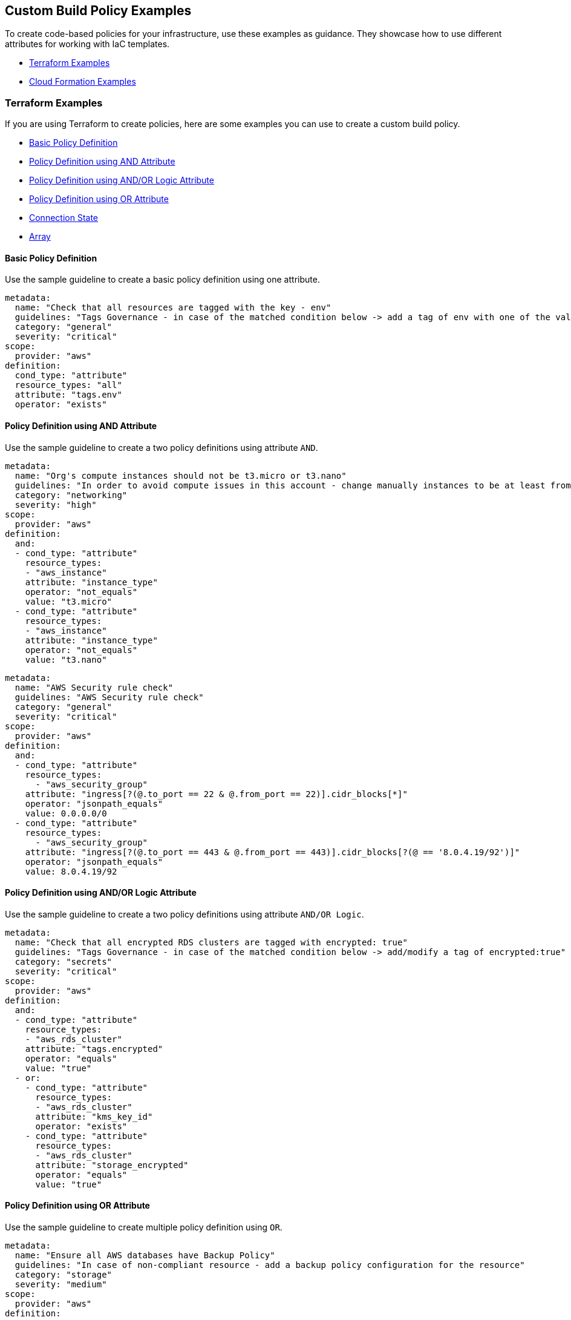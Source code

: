 == Custom Build Policy Examples

To create code-based policies for your infrastructure, use these examples as guidance. They showcase how to use different attributes for working with IaC templates.

* <<_terraform-examples, Terraform Examples>>
* <<_cloudformation-examples, Cloud Formation Examples>>

[#_terraform-examples]
=== Terraform Examples

If you are using Terraform to create policies, here are some examples you can use to create a custom build policy.

* <<_t-basic-policy-definition, Basic Policy Definition>>
* <<_t-policy-definition-using-and-attribute, Policy Definition using AND Attribute>>
* <<_t-policy-definition-using-and-or-logic-attribute, Policy Definition using AND/OR Logic Attribute>>
* <<_t-policy-definition-using-or-attribute, Policy Definition using OR Attribute>>
* <<_t-connection-state, Connection State>>
* <<_t-array-, Array>>

[#_t-basic-policy-definition]
==== Basic Policy Definition

Use the sample guideline to create a basic policy definition using one attribute.

[source,yaml]
----
metadata:
  name: "Check that all resources are tagged with the key - env"
  guidelines: "Tags Governance - in case of the matched condition below -> add a tag of env with one of the values: prod/dev1/dev2/test/stage"
  category: "general"
  severity: "critical"
scope:
  provider: "aws"
definition:
  cond_type: "attribute"
  resource_types: "all"
  attribute: "tags.env"
  operator: "exists"
----

[#_t-policy-definition-using-and-attribute]
==== Policy Definition using AND Attribute

Use the sample guideline to create a two policy definitions using attribute `AND`.

[source,yaml]
----
metadata:
  name: "Org's compute instances should not be t3.micro or t3.nano"
  guidelines: "In order to avoid compute issues in this account - change manually instances to be at least from type t3.small"
  category: "networking"
  severity: "high"
scope:
  provider: "aws"
definition:
  and:
  - cond_type: "attribute"
    resource_types:
    - "aws_instance"
    attribute: "instance_type"
    operator: "not_equals"
    value: "t3.micro"
  - cond_type: "attribute"
    resource_types:
    - "aws_instance"
    attribute: "instance_type"
    operator: "not_equals"
    value: "t3.nano"
----

[source,yaml]
----
metadata:
  name: "AWS Security rule check"
  guidelines: "AWS Security rule check"
  category: "general"
  severity: "critical"
scope:
  provider: "aws"
definition:
  and:
  - cond_type: "attribute"
    resource_types:
      - "aws_security_group"
    attribute: "ingress[?(@.to_port == 22 & @.from_port == 22)].cidr_blocks[*]"
    operator: "jsonpath_equals"
    value: 0.0.0.0/0
  - cond_type: "attribute"
    resource_types:
      - "aws_security_group"
    attribute: "ingress[?(@.to_port == 443 & @.from_port == 443)].cidr_blocks[?(@ == '8.0.4.19/92')]"
    operator: "jsonpath_equals"
    value: 8.0.4.19/92
----

[#_t-policy-definition-using-and-or-logic-attribute]
==== Policy Definition using AND/OR Logic Attribute

Use the sample guideline to create a two policy definitions using attribute `AND/OR Logic`.

[source,yaml]
----
metadata:
  name: "Check that all encrypted RDS clusters are tagged with encrypted: true"
  guidelines: "Tags Governance - in case of the matched condition below -> add/modify a tag of encrypted:true"
  category: "secrets"
  severity: "critical"
scope:
  provider: "aws"
definition:
  and:
  - cond_type: "attribute"
    resource_types:
    - "aws_rds_cluster"
    attribute: "tags.encrypted"
    operator: "equals"
    value: "true"
  - or:
    - cond_type: "attribute"
      resource_types:
      - "aws_rds_cluster"
      attribute: "kms_key_id"
      operator: "exists"
    - cond_type: "attribute"
      resource_types:
      - "aws_rds_cluster"
      attribute: "storage_encrypted"
      operator: "equals"
      value: "true"
----

[#_t-policy-definition-using-or-attribute]
==== Policy Definition using OR Attribute

Use the sample guideline to create multiple policy definition using `OR`.

[source,yaml]
----
metadata:
  name: "Ensure all AWS databases have Backup Policy"
  guidelines: "In case of non-compliant resource - add a backup policy configuration for the resource"
  category: "storage"
  severity: "medium"
scope:
  provider: "aws"
definition:
  or:
  - cond_type: "attribute"
    resource_types:
    - "aws_rds_cluster"
    - "aws_db_instance"
    attribute: "backup_retention_period"
    operator: "not_exists"
  - cond_type: "attribute"
    resource_types:
    - "aws_rds_cluster"
    - "aws_db_instance"
    attribute: "backup_retention_period"
    operator: "not_equals"
    value: "0"
  - cond_type: "attribute"
    resource_types:
    - "aws_redshift_cluster"
    attribute: "automated_snapshot_retention_period"
    operator: "not_equals"
    value: "0"
  - cond_type: "attribute"
    resource_types:
    - "aws_dynamodb_table"
    attribute: "point_in_time_recovery"
    operator: "not_equals"
    value: "false"
  - cond_type: "attribute"
    resource_types:
    - "aws_dynamodb_table"
    attribute: "point_in_time_recovery"
    operator: "exists"
----

[#_t-connection-state]
==== Connection State

A Connection State Block indicates a type of resource that has or does not have a connection to another type of resource. Use the sample guideline to create a connection state with attributes and filter.

[source,yaml]
----
metadata:
  name: "Ensure all EC2s are connected only to encrypted EBS volumes"
  guidelines: "In case of non-compliant resource - change attached EBS volume's attribute into encrypted=true"
  category: "storage"
  severity: "high"
scope:
  provider: "aws"
definition:
  and:
  - cond_type: "attribute"
    resource_types:
    - "aws_ebs_volume"
    attribute: "encrypted"
    operator: "equals"
    value: "true"
  - cond_type: "connection"
    resource_types:
    - "aws_volume_attachment"
    connected_resource_types:
    - "aws_ebs_volume"
    operator: "exists"
  - cond_type: "filter"
    attribute: "resource_type"
    value:
    - "aws_ebs_volume"
    operator: "within"
----

If your connection state is complex using filter and attribute you can use the following sample guidelines.

[source,yaml]
----
metadata:
  name: "Ensure all ALBs are connected only to HTTPS listeners"
  guidelines: "In case of non-compliant resource - change the definition of the listener/listener_rul protocol value into HTTPS"
  category: "networking"
  severity: "high"
scope:
  provider: "aws"
definition:
  and:
  - cond_type: "filter"
    value:
    - "aws_lb"
    attribute: "resource_type"
    operator: "within"
  - cond_type: "attribute"
    resource_types:
    - "aws_lb"
    attribute: "load_balancer_type"
    operator: "equals"
    value: "application"
  - or:
    - cond_type: "connection"
      resource_types:
      - "aws_lb"
      connected_resource_types:
      - "aws_lb_listener"
      operator: "not_exists"
    - and:
      - cond_type: "connection"
        resource_types:
        - "aws_lb"
        connected_resource_types:
        - "aws_lb_listener"
        operator: "exists"
      - cond_type: "attribute"
        resource_types:
        - "aws_lb_listener"
        attribute: "certificate_arn"
        operator: "exists"
      - cond_type: "attribute"
        resource_types:
        - "aws_lb_listener"
        attribute: "ssl_policy"
        operator: "exists"
      - cond_type: "attribute"
        resource_types:
        - "aws_lb_listener"
        attribute: "protocol"
        operator: "equals"
        value: "HTTPS"
      - or:
        - cond_type: "attribute"
          resource_types:
          - "aws_lb_listener"
          attribute: "default_action.redirect.protocol"
          operator: "equals"
          value: "HTTPS"
        - cond_type: "attribute"
          resource_types:
          - "aws_lb_listener"
          attribute: "default_action.redirect.protocol"
          operator: "not_exists"
      - or:
        - cond_type: "connection"
          resource_types:
          - "aws_lb_listener_rule"
          connected_resource_types:
          - "aws_lb_listener"
          operator: "not_exists"
        - and:
          - cond_type: "connection"
            resource_types:
            - "aws_lb_listener_rule"
            connected_resource_types:
            - "aws_lb_listener"
            operator: "exists"
          - or:
            - cond_type: "attribute"
              resource_types:
              - "aws_lb_listener_rule"
              attribute: "default_action.redirect.protocol"
              operator: "equals"
              value: "HTTPS"
            - cond_type: "attribute"
              resource_types:
              - "aws_lb_listener_rule"
              attribute: "default_action.redirect.protocol"
              operator: "not_exists"
----

[source,yaml]
----
metadata:
  name: "Ensure resources allows encrypted ingress communication (SSH)"
  guidelines: "In case of non-compliant resource - change the definition of the security groups protocol into 22"
  category: "networking"
  severity: "critical"
scope:
  provider: "aws"
definition:
  and:
  - cond_type: "filter"
    attribute: "resource_type"
    value:
    - "aws_instance"
    - "aws_elb"
    - "aws_lb"
    - "aws_db_instance"
    - "aws_elasticache_cluster"
    - "aws_emr_cluster"
    - "aws_redshift_cluster"
    - "aws_elasticsearch_domain"
    - "aws_rds_cluster"
    - "aws_efs_mount_target"
    - "aws_efs_file_system"
    - "aws_ecs_service"
    operator: "within"
  - cond_type: "connection"
    resource_types:
    - "aws_instance"
    - "aws_elb"
    - "aws_lb"
    - "aws_db_instance"
    - "aws_elasticache_cluster"
    - "aws_emr_cluster"
    - "aws_redshift_cluster"
    - "aws_elasticsearch_domain"
    - "aws_rds_cluster"
    - "aws_efs_mount_target"
    - "aws_efs_file_system"
    - "aws_ecs_service"
    connected_resource_types:
    - "aws_security_group"
    - "aws_default_security_group"
    operator: "exists"
  - or:
    - cond_type: "attribute"
      resource_types:
      - "aws_security_group"
      - "aws_default_security_group"
      attribute: "ingress.from_port"
      operator: "equals"
      value: "22"
    - cond_type: "attribute"
      resource_types:
      - "aws_security_group"
      - "aws_default_security_group"
      value: "22"
      operator: "equals"
      attribute: "ingress.to_port"
  - or:
    - cond_type: "connection"
      resource_types:
      - "aws_security_group_rule"
      connected_resource_types:
      - "aws_security_group"
      - "aws_default_security_group"
      operator: "not_exists"
    - and:
      - cond_type: "connection"
        resource_types:
        - "aws_security_group_rule"
        connected_resource_types:
        - "aws_security_group"
        - "aws_default_security_group"
        operator: "exists"
      - cond_type: "attribute"
        resource_types:
        - "aws_security_group_rule"
        attribute: "type"
        operator: "equals"
        value: "ingress"
      - or:
        - cond_type: "attribute"
          resource_types:
          - "aws_security_group_rule"
          attribute: "to_port"
          operator: "equals"
          value: "22"
        - cond_type: "attribute"
          resource_types:
          - "aws_security_group_rule"
          attribute: "from_port"
          operator: "equals"
          value: "22"
----

[#_t-array-]
==== Array

In addition to creating policies using multiple attributes, you can create a policy to check multiple entries, of the same type, within an array.

For this sample, you want to scan all the Ingress CIDR blocks for this resource to determine if any = 0.0.0.0/0.

[source,yaml]
----
metadata:
  name: "Ensure security groups do not allow traffic from all IPs"
  guidelines: "..."
  category: "networking"
  severity: "critical"
scope:
  provider: "aws"
definition:
  cond_type: "attribute"
  resource_types:
    - "aws_security_group"
  attribute: "ingress.*.cidr_blocks"
  operator: "not_contains"
  value: "0.0.0.0/0"
----

[#_cloudformation-examples]
=== CloudFormation Examples

If you are using CloudFormation to create policies, here are some examples you can use to create a custom build policy code.

* <<_cf-basic-policy-definition, Basic Policy Definition>>
* <<_cf-policy-definition-using-or-attribute, Policy Definition using OR Attribute>>
* <<_cf-connection-state, Connection State>>

[#_cf-basic-policy-definition]
==== Basic Policy Definition

Use the sample guideline to create a basic policy definition using one attribute.

[source,yaml]
----
metadata:
  name: "Ensure MSK Cluster logging is enabled"
  guidelines: "..."
  category: "logging"
  severity: "critical"
scope:
  provider: "aws"
definition:
  cond_type: attribute
  attribute: KmsKeyId
  operator: exists
  resource_types:
    - AWS::SageMaker::NotebookInstance
----

[#_cf-policy-definition-using-or-attribute]
==== Policy Definition using OR Attribute

Use the sample guideline to create multiple policy definition using `OR`.

[source,yaml]
----
metadata:
  name: "Ensure MSK Cluster logging is enabled"
  guidelines: "..."
  category: "logging"
  severity: "critical"
scope:
  provider: "aws"
definition:
  or:
  - cond_type: attribute
    attribute: LoggingInfo.BrokerLogs.S3.Enabled
    operator: equals
    value: true
    resource_types:
      - "AWS::MSK::Cluster"
  - cond_type: attribute
    attribute: LoggingInfo.BrokerLogs.Firehose.Enabled
    operator: equals
    value: true
    resource_types:
      - "AWS::MSK::Cluster"
  - cond_type: attribute
    attribute: LoggingInfo.BrokerLogs.CloudWatchLogs.Enabled
    operator: equals
    value: true
    resource_types:
      - "AWS::MSK::Cluster"
----

[#_cf-connection-state]
==== Connection State

A Connection State Block indicates a type of resource that has or does not have a connection to another type of resource. Use the sample guideline to create a connection state with attributes and filter.

[source,yaml]
----
metadata:
  name: "Ensure that ALB redirects HTTP requests into HTTPS ones"
  guidelines: "..."
  category: "networking"
  severity: "critical"
scope:
  provider: "aws"
definition:
  and:
  - cond_type: filter
    value:
      - AWS::ElasticLoadBalancingV2::LoadBalancer
    operator: within
    attribute: resource_type
  - or:
    - cond_type: connection
      operator: not_exists
      resource_types:
      - AWS::ElasticLoadBalancingV2::LoadBalancer
      connected_resource_types:
      - AWS::ElasticLoadBalancingV2::Listener
    - and:
      - cond_type: connection
        operator: exists
        resource_types:
        - AWS::ElasticLoadBalancingV2::LoadBalancer
        connected_resource_types:
        - AWS::ElasticLoadBalancingV2::Listener
      - or:
        - and:
          - cond_type: attribute
            attribute: Port
            operator: not_equals
            value: "80"
            resource_types:
            - AWS::ElasticLoadBalancingV2::Listener
          - cond_type: attribute
            attribute: Protocol
            operator: not_equals
            value: HTTP
            resource_types:
            - AWS::ElasticLoadBalancingV2::Listener
        - and:
          - cond_type: attribute
            attribute: Port
            operator: equals
            value: "80"
            resource_types:
            - AWS::ElasticLoadBalancingV2::Listener
          - cond_type: attribute
            attribute: Protocol
            operator: equals
            value: "HTTP"
            resource_types:
            - AWS::ElasticLoadBalancingV2::Listener
          - cond_type: attribute
            attribute: DefaultActions.Type
            operator: equals
            value: "redirect"
            resource_types:
            - AWS::ElasticLoadBalancingV2::Listener
          - cond_type: attribute
            attribute: DefaultActions.RedirectConfig.Port
            operator: equals
            value: "443"
            resource_types:
            - AWS::ElasticLoadBalancingV2::Listener
          - cond_type: attribute
            attribute: DefaultActions.RedirectConfig.Protocol
            operator: equals
            value: "HTTPS"
            resource_types:
            - AWS::ElasticLoadBalancingV2::Listener
----